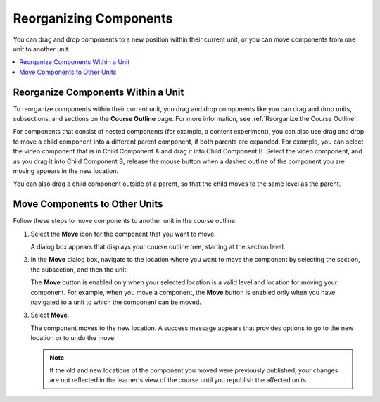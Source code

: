 .. _Reorganizing Components:

Reorganizing Components
###########################

.. tags:: educator, how-to

You can drag and drop components to a new position within their current unit,
or you can move components from one unit to another unit.

.. contents::
  :local:
  :depth: 1

Reorganize Components Within a Unit
*****************************************

To reorganize components within their current unit, you drag and drop
components like you can drag and drop units, subsections, and
sections on the **Course Outline** page. For more information, see
:ref:`Reorganize the Course Outline`.

For components that consist of nested components (for example, a content
experiment), you can also use drag and drop to move a child component into a
different parent component, if both parents are expanded. For example, you can
select the video component that is in Child Component A and drag it into Child
Component B. Select the video component, and as you drag it into Child
Component B, release the mouse button when a dashed outline of the component
you are moving appears in the new location.

.. image:: /_images/educator_how_tos/drag_child_component.png
 :alt: A child component being dragged to a new location in a different parent
       component.
 :width: 400

You can also drag a child component outside of a parent, so that the child
moves to the same level as the parent.


Move Components to Other Units
********************************

Follow these steps to move components to another unit in the course outline.

#. Select the **Move** icon for the component that you want to move.

   .. image:: /_images/educator_how_tos/component_move_icon.png
      :alt: The action icons for components, with the Move icon highlighted.

   A dialog box appears that displays your course outline tree, starting at the
   section level.

#. In the **Move** dialog box, navigate to the location where you want to move
   the component by selecting the section, the subsection, and then the unit.

   .. image:: /_images/educator_how_tos/component_move_navigation.png
      :alt: The Move dialog box displays your course outline tree for
        navigating to the unit you want to move your component to.
      :width: 380

   The **Move** button is enabled only when your selected location is a valid
   level and location for moving your component. For example, when you move a
   component, the **Move** button is enabled only when you have navigated to
   a unit to which the component can be moved.

#. Select **Move**.

   The component moves to the new location. A success message appears that
   provides options to go to the new location or to undo the move.

   .. note::

       If the old and new locations of the component you moved were
       previously published, your changes are not reflected in the learner's
       view of the course until you republish the affected units.

.. seealso::
 

 :ref:`Add a Component` (how-to)

 :ref:`Edit a Component` (how-to)

 :ref:`Duplicate a Component` (how-to)

 :ref:`What is a Component` (reference)

 :ref:`Delete a Component` (how-to)

 :ref:`Set Access Restrictions For a Component` (how-to)
